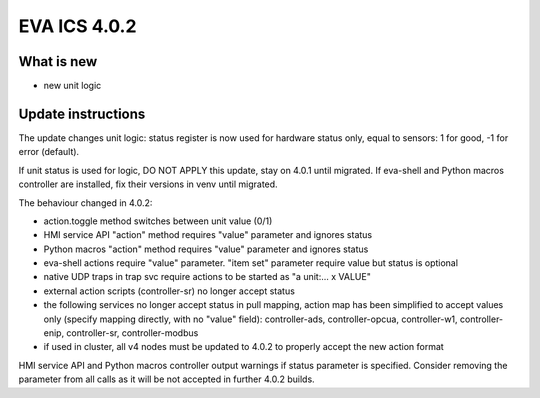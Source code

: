 EVA ICS 4.0.2
*************

What is new
===========

* new unit logic

Update instructions
===================

The update changes unit logic: status register is now used for hardware status
only, equal to sensors: 1 for good, -1 for error (default).

If unit status is used for logic, DO NOT APPLY this update, stay on 4.0.1 until
migrated. If eva-shell and Python macros controller are installed, fix their
versions in venv until migrated.

The behaviour changed in 4.0.2:

* action.toggle method switches between unit value (0/1)

* HMI service API "action" method requires "value" parameter and ignores status

* Python macros "action" method requires "value" parameter and ignores status

* eva-shell actions require "value" parameter. "item set" parameter require
  value but status is optional

* native UDP traps in trap svc require actions to be started as "a unit:... x
  VALUE"

* external action scripts (controller-sr) no longer accept status

* the following services no longer accept status in pull mapping, action map
  has been simplified to accept values only (specify mapping directly, with no
  "value" field): controller-ads, controller-opcua, controller-w1,
  controller-enip, controller-sr, controller-modbus

* if used in cluster, all v4 nodes must be updated to 4.0.2 to properly accept
  the new action format

HMI service API and Python macros controller output warnings if status
parameter is specified. Consider removing the parameter from all calls as it
will be not accepted in further 4.0.2 builds.
